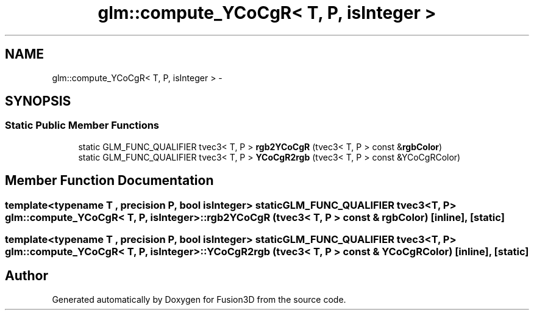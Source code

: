 .TH "glm::compute_YCoCgR< T, P, isInteger >" 3 "Tue Nov 24 2015" "Version 0.0.0.1" "Fusion3D" \" -*- nroff -*-
.ad l
.nh
.SH NAME
glm::compute_YCoCgR< T, P, isInteger > \- 
.SH SYNOPSIS
.br
.PP
.SS "Static Public Member Functions"

.in +1c
.ti -1c
.RI "static GLM_FUNC_QUALIFIER tvec3< T, P > \fBrgb2YCoCgR\fP (tvec3< T, P > const &\fBrgbColor\fP)"
.br
.ti -1c
.RI "static GLM_FUNC_QUALIFIER tvec3< T, P > \fBYCoCgR2rgb\fP (tvec3< T, P > const &YCoCgRColor)"
.br
.in -1c
.SH "Member Function Documentation"
.PP 
.SS "template<typename T , precision P, bool isInteger> static GLM_FUNC_QUALIFIER tvec3<T, P> \fBglm::compute_YCoCgR\fP< T, P, isInteger >::rgb2YCoCgR (tvec3< T, P > const & rgbColor)\fC [inline]\fP, \fC [static]\fP"

.SS "template<typename T , precision P, bool isInteger> static GLM_FUNC_QUALIFIER tvec3<T, P> \fBglm::compute_YCoCgR\fP< T, P, isInteger >::YCoCgR2rgb (tvec3< T, P > const & YCoCgRColor)\fC [inline]\fP, \fC [static]\fP"


.SH "Author"
.PP 
Generated automatically by Doxygen for Fusion3D from the source code\&.
